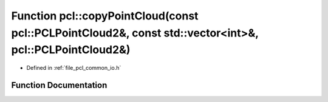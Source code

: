 .. _exhale_function_group__common_1gaa65b1c8d782e7b776ae682679d2d948f:

Function pcl::copyPointCloud(const pcl::PCLPointCloud2&, const std::vector<int>&, pcl::PCLPointCloud2&)
=======================================================================================================

- Defined in :ref:`file_pcl_common_io.h`


Function Documentation
----------------------


.. doxygenfunction:: pcl::copyPointCloud(const pcl::PCLPointCloud2&, const std::vector<int>&, pcl::PCLPointCloud2&)
